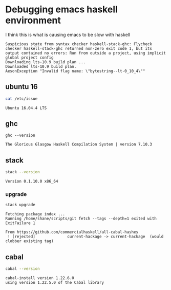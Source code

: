 * Debugging emacs haskell environment

I think this is what is causing emacs to be slow with haskell
#+BEGIN_SRC text
  Suspicious state from syntax checker haskell-stack-ghc: Flycheck checker haskell-stack-ghc returned non-zero exit code 1, but its output contained no errors: Run from outside a project, using implicit global project config
  Downloading lts-10.9 build plan ...
  Downloaded lts-10.9 build plan.
  AesonException "Invalid flag name: \"bytestring--lt-0_10_4\""
#+END_SRC

** ubuntu 16
#+BEGIN_SRC sh
  cat /etc/issue
#+END_SRC

#+BEGIN_SRC text
  Ubuntu 16.04.4 LTS
#+END_SRC

** ghc
#+BEGIN_SRC sh rv
  ghc --version
#+END_SRC

#+BEGIN_SRC text
  The Glorious Glasgow Haskell Compilation System | version 7.10.3
#+END_SRC

** stack
#+BEGIN_SRC sh
  stack --version
#+END_SRC

#+BEGIN_SRC text
  Version 0.1.10.0 x86_64
#+END_SRC

*** upgrade
#+BEGIN_SRC sh
  stack upgrade
#+END_SRC

#+BEGIN_SRC text
  Fetching package index ...
  Running /home/shane/scripts/git fetch --tags --depth=1 exited with ExitFailure 1

  From https://github.com/commercialhaskell/all-cabal-hashes
   ! [rejected]              current-hackage -> current-hackage  (would clobber existing tag)
#+END_SRC

** cabal
#+BEGIN_SRC sh :results verbatim
  cabal --version
#+END_SRC

#+BEGIN_SRC text
  cabal-install version 1.22.6.0
  using version 1.22.5.0 of the Cabal library 
#+END_SRC